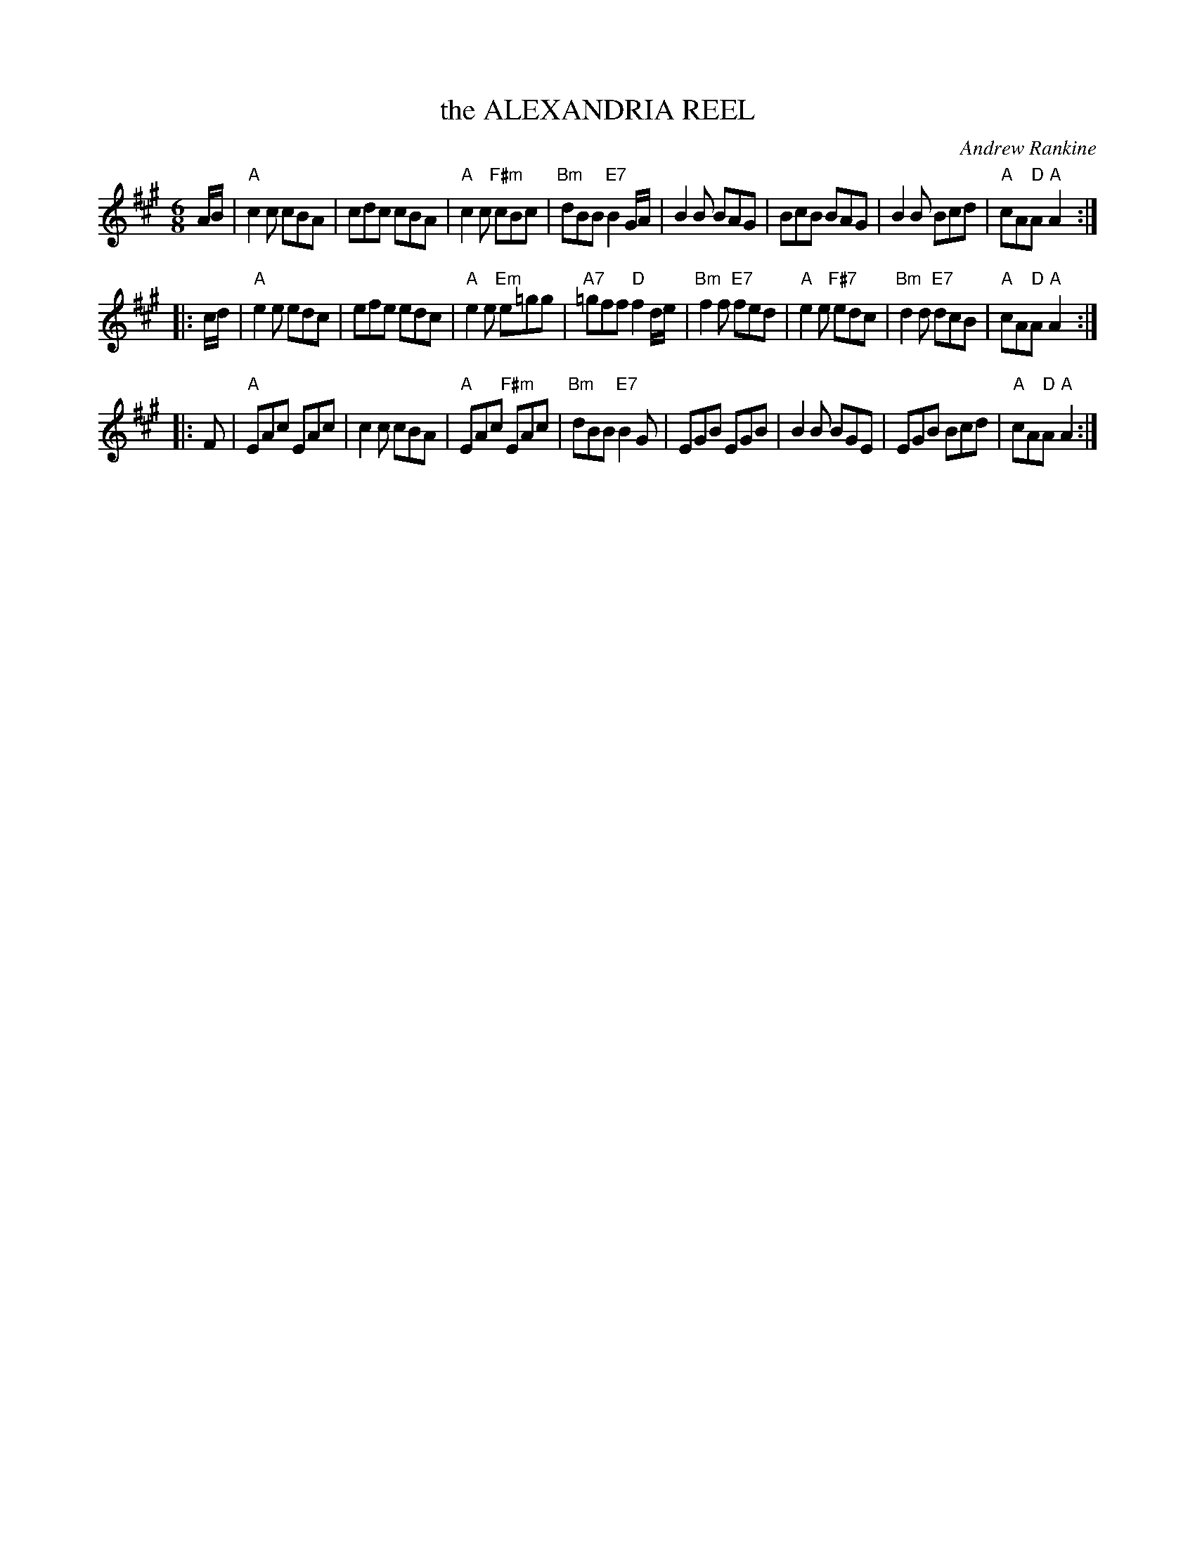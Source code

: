 X: 16
T: the ALEXANDRIA REEL
C: Andrew Rankine
R: jig
B: "The Complete Andrew Rankine Collection of Scottish Country Dance Tunes" p.21
Z: 2017 John Chambers <jc:trillian.mit.edu>
M: 6/8
L: 1/8
K: A
A/B/ |\
"A"c2c cBA | cdc cBA | "A"c2c "F#m"cBc | "Bm"dBB "E7"B2 G/A/ |\
B2B BAG | BcB BAG | B2B Bcd | "A"cA"D"A "A"A2 :|
|: c/d/ |\
"A"e2e edc | efe edc | "A"e2e "Em"e=gg | "A7"=gff "D"f2 d/e/ |\
"Bm"f2f "E7"fed | "A"e2e "F#7"edc | "Bm"d2d "E7"dcB | "A"cA"D"A "A"A2 :|
|: F |\
"A"EAc EAc | c2c cBA | "A"EAc "F#m"EAc | "Bm"dBB "E7"B2G |\
EGB EGB | B2B BGE | EGB Bcd | "A"cA"D"A "A"A2 :|
